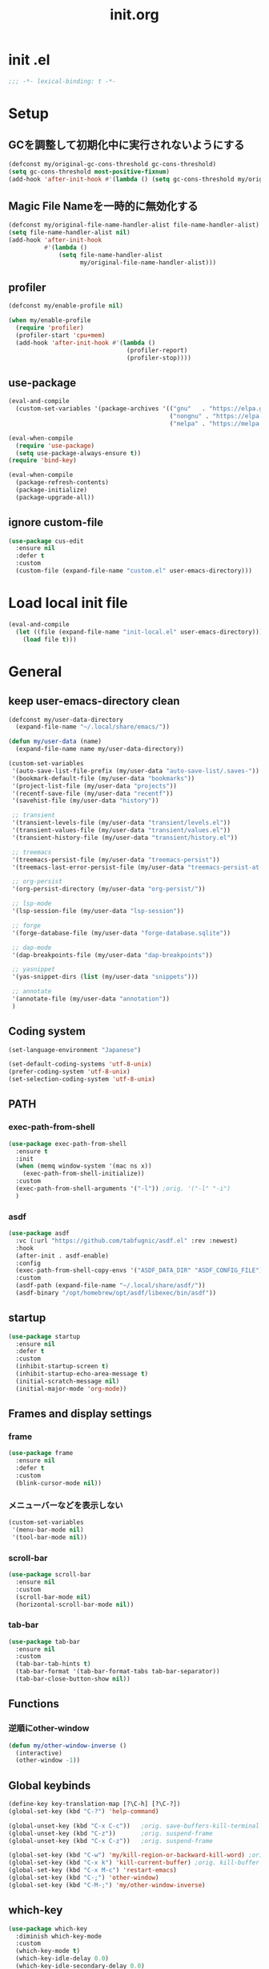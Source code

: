 #+TITLE: init.org
#+STARTUP: show5levels

* init .el

#+begin_src emacs-lisp
  ;;; -*- lexical-binding: t -*-
#+end_src

* Setup
** GCを調整して初期化中に実行されないようにする

#+begin_src emacs-lisp
  (defconst my/original-gc-cons-threshold gc-cons-threshold)
  (setq gc-cons-threshold most-positive-fixnum)
  (add-hook 'after-init-hook #'(lambda () (setq gc-cons-threshold my/original-gc-cons-threshold)))
#+end_src

** Magic File Nameを一時的に無効化する

#+begin_src emacs-lisp
  (defconst my/original-file-name-handler-alist file-name-handler-alist)
  (setq file-name-handler-alist nil)
  (add-hook 'after-init-hook
            #'(lambda ()
                (setq file-name-handler-alist
                      my/original-file-name-handler-alist)))
#+end_src

** profiler

#+begin_src emacs-lisp
  (defconst my/enable-profile nil)

  (when my/enable-profile
    (require 'profiler)
    (profiler-start 'cpu+mem)
    (add-hook 'after-init-hook #'(lambda ()
                                   (profiler-report)
                                   (profiler-stop))))
#+end_src

** use-package

#+begin_src emacs-lisp
  (eval-and-compile
    (custom-set-variables '(package-archives '(("gnu"   . "https://elpa.gnu.org/packages/")
                                               ("nongnu" . "https://elpa.nongnu.org/nongnu/")
                                               ("melpa" . "https://melpa.org/packages/")))))

  (eval-when-compile
    (require 'use-package)
    (setq use-package-always-ensure t))
  (require 'bind-key)

  (eval-when-compile
    (package-refresh-contents)
    (package-initialize)
    (package-upgrade-all))
#+end_src

** ignore custom-file

#+begin_src emacs-lisp
  (use-package cus-edit
    :ensure nil
    :defer t
    :custom
    (custom-file (expand-file-name "custom.el" user-emacs-directory)))
#+end_src

* Load local init file

#+begin_src emacs-lisp
  (eval-and-compile
    (let ((file (expand-file-name "init-local.el" user-emacs-directory)))
      (load file t)))
#+end_src

* General
** keep user-emacs-directory clean

#+begin_src emacs-lisp
  (defconst my/user-data-directory
    (expand-file-name "~/.local/share/emacs/"))

  (defun my/user-data (name)
    (expand-file-name name my/user-data-directory))
#+end_src

#+begin_src emacs-lisp
  (custom-set-variables
   '(auto-save-list-file-prefix (my/user-data "auto-save-list/.saves-"))
   '(bookmark-default-file (my/user-data "bookmarks"))
   '(project-list-file (my/user-data "projects"))
   '(recentf-save-file (my/user-data "recentf"))
   '(savehist-file (my/user-data "history"))

   ;; transient
   '(transient-levels-file (my/user-data "transient/levels.el"))
   '(transient-values-file (my/user-data "transient/values.el"))
   '(transient-history-file (my/user-data "transient/history.el"))

   ;; treemacs
   '(treemacs-persist-file (my/user-data "treemacs-persist"))
   '(treemacs-last-error-persist-file (my/user-data "treemacs-persist-at-last-error"))

   ;; org-persist
   '(org-persist-directory (my/user-data "org-persist/"))

   ;; lsp-mode
   '(lsp-session-file (my/user-data "lsp-session"))

   ;; forge
   '(forge-database-file (my/user-data "forge-database.sqlite"))

   ;; dap-mode
   '(dap-breakpoints-file (my/user-data "dap-breakpoints"))

   ;; yasnippet
   '(yas-snippet-dirs (list (my/user-data "snippets")))

   ;; annotate
   '(annotate-file (my/user-data "annotation"))
   )
#+end_src

** Coding system

#+begin_src emacs-lisp
  (set-language-environment "Japanese")

  (set-default-coding-systems 'utf-8-unix)
  (prefer-coding-system 'utf-8-unix)
  (set-selection-coding-system 'utf-8-unix)
#+end_src

** PATH

*** exec-path-from-shell

#+begin_src emacs-lisp
  (use-package exec-path-from-shell
    :ensure t
    :init
    (when (memq window-system '(mac ns x))
      (exec-path-from-shell-initialize))
    :custom
    (exec-path-from-shell-arguments '("-l")) ;orig. '("-l" "-i")
    )
#+end_src

*** asdf

#+begin_src emacs-lisp
  (use-package asdf
    :vc (:url "https://github.com/tabfugnic/asdf.el" :rev :newest)
    :hook
    (after-init . asdf-enable)
    :config
    (exec-path-from-shell-copy-envs '("ASDF_DATA_DIR" "ASDF_CONFIG_FILE"))
    :custom
    (asdf-path (expand-file-name "~/.local/share/asdf/"))
    (asdf-binary "/opt/homebrew/opt/asdf/libexec/bin/asdf"))
#+end_src

** startup

#+begin_src emacs-lisp
  (use-package startup
    :ensure nil
    :defer t
    :custom
    (inhibit-startup-screen t)
    (inhibit-startup-echo-area-message t)
    (initial-scratch-message nil)
    (initial-major-mode 'org-mode))
#+end_src

** Frames and display settings

*** frame

#+begin_src emacs-lisp
  (use-package frame
    :ensure nil
    :defer t
    :custom
    (blink-cursor-mode nil))
#+end_src

*** メニューバーなどを表示しない

#+begin_src emacs-lisp
  (custom-set-variables
   '(menu-bar-mode nil)
   '(tool-bar-mode nil))
#+end_src

*** scroll-bar

#+begin_src emacs-lisp
  (use-package scroll-bar
    :ensure nil
    :custom
    (scroll-bar-mode nil)
    (horizontal-scroll-bar-mode nil))
#+end_src

*** tab-bar

#+begin_src emacs-lisp
  (use-package tab-bar
    :ensure nil
    :custom
    (tab-bar-tab-hints t)
    (tab-bar-format '(tab-bar-format-tabs tab-bar-separator))
    (tab-bar-close-button-show nil))
#+end_src

** Functions

*** 逆順にother-window

  #+begin_src emacs-lisp
  (defun my/other-window-inverse ()
    (interactive)
    (other-window -1))
  #+end_src

** Global keybinds
#+begin_src emacs-lisp
  (define-key key-translation-map [?\C-h] [?\C-?])
  (global-set-key (kbd "C-?") 'help-command)

  (global-unset-key (kbd "C-x C-c"))   ;orig. save-buffers-kill-terminal
  (global-unset-key (kbd "C-z"))       ;orig. suspend-frame
  (global-unset-key (kbd "C-x C-z"))   ;orig. suspend-frame

  (global-set-key (kbd "C-w") 'my/kill-region-or-backward-kill-word) ;orig. kill-region
  (global-set-key (kbd "C-x k") 'kill-current-buffer) ;orig. kill-buffer
  (global-set-key (kbd "C-x M-c") 'restart-emacs)
  (global-set-key (kbd "C-;") 'other-window)
  (global-set-key (kbd "C-M-;") 'my/other-window-inverse)
#+end_src

** which-key

#+begin_src emacs-lisp
  (use-package which-key
    :diminish which-key-mode
    :custom
    (which-key-mode t)
    (which-key-idle-delay 0.0)
    (which-key-idle-secondary-delay 0.0)
    (which-key-popup-type 'side-window))
#+end_src

** dired

#+begin_src emacs-lisp
  (with-eval-after-load 'dired
    (define-key dired-mode-map (kbd "e") #'wdired-change-to-wdired-mode))
#+end_src

** xwidget

#+begin_src emacs-lisp
  (use-package xwidget
    :defer t
    :hook
    (xwidget-webkit-mode . (lambda () (display-line-numbers-mode -1))))
#+end_src

** warnings

#+begin_src emacs-lisp
  (custom-set-variables
   '(warning-suppress-types '((comp))))
#+end_src

** server

#+begin_src emacs-lisp
  (use-package server
    :hook
    (after-init . server-start))
#+end_src

** others

#+begin_src emacs-lisp
  (custom-set-variables
   ;; C source code
   '(history-delete-duplicates t)
   '(enable-recursive-minibuffers t))
#+end_src

* Theme and modeline
** doom-themes

#+begin_src emacs-lisp
  (use-package doom-themes
    :disabled t
    :config
    (load-theme 'doom-dracula t)
    (doom-themes-org-config)
    (doom-themes-visual-bell-config))
#+end_src

** doom-modeline

#+begin_src emacs-lisp
  (use-package doom-modeline
    :disabled t
    :custom
    (doom-modeline-buffer-file-name-style 'truncate-with-project)
    (doom-modeline-icon t)
    (doom-modeline-minor-modes t)
    :hook
    (after-init . doom-modeline-mode)
    )
#+end_src

** spacemacs-theme

#+begin_src emacs-lisp
  (use-package spacemacs-theme
    :config
    (load-theme 'spacemacs-light t))
#+end_src

** spaceline

  #+begin_src emacs-lisp
    (use-package spaceline
      :config
      (spaceline-emacs-theme))
  #+end_src

** minions

#+begin_src emacs-lisp
  (use-package minions
    :custom
    (minions-mode t))
#+end_src

** diminish

#+begin_src emacs-lisp
  (use-package diminish
    :ensure t)
#+end_src

* Editor
** default
#+begin_src emacs-lisp
  (custom-set-variables
   '(display-line-numbers-widen t)
   '(show-trailing-whitespace t)
   '(indicate-buffer-boudaries 'left)
   '(indicate-empty-lines t)
   '(visible-bell t))
#+end_src

*** disable show-trailing-whitespace

#+begin_src emacs-lisp
  (defun my/disable-show-trailing-whitespace ()
    (setq show-trailing-whitespace nil))

  (defvar my/disable-show-trailing-whitespace-modes
    '(vc-annotate-mode
      term-mode
      vterm-mode
      completion-list-mode
      compilation-mode
      Buffer-menu-mode
      ))

  (mapc
   (lambda (mode)
     (add-hook (intern (concat (symbol-name mode) "-hook"))
               #'my/disable-show-trailing-whitespace))
   my/disable-show-trailing-whitespace-modes)
#+end_src

** enable narrowing

#+begin_src emacs-lisp
  (put 'narrow-to-region 'disabled nil)
  (put 'narrow-to-page 'disabled nil)
#+end_src

** kill-region か backward-kill-word する

markがactiveなとき（リージョンがハイライトされているとき）はkill-region、そうでないときはbackward-kill-wordする

#+begin_src emacs-lisp
  (defun my/kill-region-or-backward-kill-word (&optional arg)
    (interactive "p")
    (if (region-active-p)
        (call-interactively #'kill-region)
      (backward-kill-word arg)))
#+end_src

** simple

#+begin_src emacs-lisp
  (use-package simple
    :ensure nil
    :custom
    (indent-tabs-mode nil)
    (kill-whole-line t)
    (track-eol t)
    (line-move-visual nil)
    (line-number-mode nil)
    (column-number-mode nil)
    :hook
    (before-save . delete-trailing-whitespace)
    )
#+end_src

** files

#+begin_src emacs-lisp
  (use-package files
    :ensure nil
    :defer t
    :custom
    (require-final-newline t))
#+end_src

** recentf

#+begin_src emacs-lisp
  (use-package recentf
    :ensure nil
    :custom
    (recentf-mode t)
    (recentf-max-saved-items nil))
#+end_src

** savehist

#+begin_src emacs-lisp
  (use-package savehist
    :ensure nil
    :custom
    (savehist-mode t))
#+end_src

** display-line-numbers

#+begin_src emacs-lisp
  (use-package display-line-numbers
    :ensure nil
    :defer t
    :custom
    (global-display-line-numbers-mode t))
#+end_src

** paren

#+begin_src emacs-lisp
  (use-package paren
    :ensure nil
    :custom
    (show-paren-mode t)
    (show-paren-delay 0)
    (show-paren-style 'mixed)
    (show-paren-when-point-in-periphery t)
    (show-paren-when-point-inside-paren t))
#+end_src

** wgrep

#+begin_src emacs-lisp
  (use-package wgrep)
#+end_src

** autorevert

#+begin_src emacs-lisp
  (use-package autorevert
    :ensure nil
    :custom
    (auto-revert-interval 1)
    (global-auto-revert-mode t))
#+end_src

** highlight-indent-guides

#+begin_src emacs-lisp
  (use-package highlight-indent-guides
    :diminish highlight-indent-guides-mode
    :hook
    ((prog-mode yaml-mode) . highlight-indent-guides-mode)
    :custom
    (highlight-indent-guides-auto-enabled t)
    (highlight-indent-guides-responsive 'stack)
    (highlight-indent-guides-method 'column)
    )
#+end_src

** volatile-highlights

#+begin_src emacs-lisp
  (use-package volatile-highlights
    :diminish volatile-highlights-mode
    :custom
    (volatile-highlights-mode t)
    :custom-face
    (vhl/default-face ((nil (:foreground "red" :background "yellow"))))
    )
#+end_src

** beacon

#+begin_src emacs-lisp
  (use-package beacon
    :diminish beacon-mode
    :custom
    (beacon-mode t)
    (beacon-color "yellow")
    )
#+end_src

** which-func

#+begin_src emacs-lisp
  (use-package which-func
    :ensure nil
    :defer t
    :custom
    (which-function-mode t))
#+end_src

** change-inner

#+begin_src emacs-lisp
  (use-package change-inner
    :bind (nil
           ("M-i" . change-inner)         ;orig.tabs-to-tab-stop
           ("M-o" . change-outer)
           )
    )
#+end_src

** ffap

#+begin_src emacs-lisp
  (use-package ffap
    :bind (nil
           ("C-c v" . ffap)
           )
    )
#+end_src

** open-junk-file

#+begin_src emacs-lisp
  (use-package open-junk-file
    :bind (nil
           ("C-c j" . open-junk-file)
           )
    :custom
    (open-junk-file-format "~/junk/%Y/%m/%d-%H%M%S." t)
    )
#+end_src

** browse-at-remote

#+begin_src emacs-lisp
  (use-package browse-at-remote
    :bind (nil
           ("C-c u" . browse-url-at-point))
    :commands browse-at-remote-get-url)
#+end_src

** git-gutter

#+begin_src emacs-lisp
  (use-package git-gutter
    :diminish git-gutter-mode
    :custom
    (global-git-gutter-mode t))
#+end_src

** blamer

#+begin_src emacs-lisp
  (use-package blamer
    :custom
    (blamer-idle-time .3)
    (global-blamer-mode nil))
#+end_src

** rainbow-delimiters

#+begin_src emacs-lisp
  (use-package rainbow-delimiters
    :hook
    (prog-mode . rainbow-delimiters-mode)
    )
#+end_src

** all-the-icons

#+begin_src emacs-lisp
  (use-package all-the-icons
    :disabled t
    )
#+end_src

** all-the-icons-dired

#+begin_src emacs-lisp
  (use-package all-the-icons-dired
    :disabled t
    :hook
    (dired-mode . all-the-icons-dired-mode))
#+end_src

** all-the-icons-completion

#+begin_src emacs-lisp
  (use-package all-the-icons-completion
    :disabled t
    :custom
    (all-the-icons-completion-mode t)
    )
#+end_src

** nerd-icons

#+begin_src emacs-lisp
  (use-package nerd-icons
    )
#+end_src

** nerd-icons-dired

#+begin_src emacs-lisp
  (use-package nerd-icons-dired
    :hook
    (dired-mode . nerd-icons-dired-mode))
#+end_src

** nerd-icons-completion

#+begin_src emacs-lisp
  (use-package nerd-icons-completion
    :config
    (nerd-icons-completion-mode)
    :hook
    (marginalia-mode . nerd-icons-completion-marginalia-setup))
#+end_src

** annotate

#+begin_src emacs-lisp
  (use-package annotate
    :diminish annotate-mode
    :hook
    (prog-mode . annotate-mode))
#+end_src

* File tree
** treemacs

#+begin_src emacs-lisp
  (use-package treemacs
    :disabled t
    :bind (nil
           ("M-0" . treemacs-select-window)
           )
    :custom
    (treemacs-collapse-dirs 3)
    (treemacs-filewatch-mode t)
    (treemacs-follow-mode t)
    (treemacs-git-commit-diff-mode t)
    (treemacs-git-mode t)
    (treemacs-is-never-other-window t)
    (treemacs-missing-project-action 'keep)
    :hook
    (treemacs-mode . (lambda () (display-line-numbers-mode -1))))

  (use-package treemacs-all-the-icons
    :after (treemacs all-the-icons)
    :disabled t
    :config
    (treemacs-load-theme "all-the-icons"))

  (use-package treemacs-tab-bar
    :after treemacs
    :disabled t)

  (use-package treemacs-magit
    :after (treemacs magit)
    :disabled t)
#+end_src

* Org
** org

#+begin_src emacs-lisp
  (use-package org
    :bind (nil
           ("C-c a" . org-agenda)
           ("C-c c" . org-capture)

           :map org-mode-map
           ("C-*" . consult-org-heading)
           )
    :custom
    (org-agenda-files (list (expand-file-name "todo.org" org-directory) (expand-file-name "notes.org" org-directory)))
    (org-capture-templates
     `(("t" "todo" entry
        (file+headline ,(expand-file-name "todo.org" org-directory) "INBOX")
        "* TODO %?\12 %i\12 %a")
       ("n" "note" entry
        (file+olp+datetree ,(expand-file-name "notes.org" org-directory))
        "* %(format-time-string \"%R \")%^{Title}\12%?")))
    )
#+end_src

** org-bullets

#+begin_src emacs-lisp
  (use-package org-bullets
    :disabled t
    :custom
    (org-bullets-bullet-list '("󰧱" "󰎦" "󰎩" "󰎬" "󰎮" "󰎰" "󰎵" "󰎸" "󰎻" "󰎾" "󰽾"))
    :hook (org-mode . org-bullets-mode))
#+end_src

** org-modern

#+begin_src emacs-lisp
  (use-package org-modern
    :custom
    (org-modern-star '("󰧱" "󰎦" "󰎩" "󰎬" "󰎮" "󰎰" "󰎵" "󰎸" "󰎻" "󰎾" "󰽾"))
    :hook (org-mode . org-modern-mode)
    )
#+end_src

** org-babel
*** ob-go

#+begin_src emacs-lisp
  (use-package ob-go
    :after org
    :config
    (org-babel-do-load-languages 'org-babel-load-languges
                                 '((go . t))))
#+end_src

* Programming
** general

#+begin_src emacs-lisp
  (custom-set-variables
   '(compilation-scroll-output 'first-error))
#+end_src

** flycheck

#+begin_src emacs-lisp
  (use-package flycheck
    :diminish flycheck-mode
    :custom
    (global-flycheck-mode t)
    (flycheck-display-errors-delay .0))
#+end_src

*** consult-flycheck

#+begin_src emacs-lisp
  (use-package consult-flycheck
    :after (consult flycheck)
    :bind (nil
           :map flycheck-mode-map
           ([remap flycheck-list-errors] . consult-flycheck)
           ))
#+end_src

** imenu-list

#+begin_src emacs-lisp
  (use-package imenu-list
    :bind (nil
           ("C-'" . #'imenu-list-smart-toggle)
           )
    :custom
    (imenu-list-focus-after-activation nil)
    (imenu-list-idle-update-delay 0.0)
    (imenu-list-mode-line-format nil)
    :hook
    (imenu-list-major-mode . (lambda () (display-line-numbers-mode -1))))
#+end_src

** minimap

#+begin_src emacs-lisp
  (use-package minimap
    :defer t
    :custom
    (minimap-automatically-delete-window nil)
    (minimap-update-delay 0)
    (minimap-window-location 'right)
    (minimap-major-modes '(prog-mode org-mode))
    )
#+end_src

** LSP
*** lsp-mode

- serve-d
https://github.com/Pure-D/serve-d/blob/master/README.md#installation

#+begin_src emacs-lisp
  (use-package lsp-mode
    :custom
    (lsp-completion-provider :none)
    (lsp-enable-snippet nil)
    :hook
    (lsp-mode . lsp-enable-which-key-integration)
    (lsp-completion-mode . my/lsp-mode-setup-completion)
    :init
    (setq lsp-keymap-prefix "C-c C-l")

    (defun my/lsp-mode-setup-completion ()
      (setf (alist-get 'styles (alist-get 'lsp-capf completion-category-defaults))
            '(orderless)
            ))
    )
#+end_src

**** lsp-ui

#+begin_src emacs-lisp
  (use-package lsp-ui
    :after lsp-mode
    :bind (nil
           :map lsp-mode-map
           ([remap xref-find-definitions] . lsp-ui-peek-find-definitions)
           ([remap xref-find-references] . lsp-ui-peek-find-references)
           )
    :custom
    ;; lsp-ui-sideline
    (lsp-ui-sideline-enable nil)
    (lsp-ui-sideline-delay 0)
    (lsp-ui-sideline-show-hover t)
    ;; lsp-ui-peek
    (lsp-ui-peek-enable t)
    (lsp-ui-peek-always-show t)
    ;; lsp-ui-doc
    (lsp-ui-doc-enable t)
    (lsp-ui-doc-delay 0)
    (lsp-ui-doc-header t)
    (lsp-ui-doc-include-signature t)
    (lsp-ui-doc-position 'bottom)
    (lsp-ui-doc-use-childframe t)
    ;; lsp-ui-imenu
    (lsp-ui-imenu-auto-refresh t)
    (lsp-ui-imenu-auto-refresh-delay 0.0)
    )
#+end_src

**** consult-lsp

#+begin_src emacs-lisp
  (use-package consult-lsp
    :after (consult lsp))
#+end_src

** DAP
*** dap-mode

#+begin_src emacs-lisp
  (use-package dap-mode
    :after lsp-mode
    :config
    (dap-auto-configure-mode t)
    (require 'dap-hydra)
    (require 'dap-dlv-go))
#+end_src

** Yasnippet

#+begin_src emacs-lisp
  (use-package yasnippet
    :disabled t
    :diminish yas-minor-mode
    :disabled
    :bind (nil
           :map yas-keymap
           ("C-c C-y" . yas-expand)
           )
    :custom
    (yas-global-mode t)
    )
#+end_src

#+begin_src emacs-lisp
  (use-package yasnippet-snippets
    :disabled t
    :after yasnippet)
#+end_src

*** consult-yasnippet

#+begin_src emacs-lisp
  (use-package consult-yasnippet
    :disabled t
    :after (consult yasnippet))
#+end_src

*** yasnippet-capf

#+begin_src emacs-lisp
  (use-package yasnippet-capf
    :disabled t
    :after (cape yasnippet)
    :config
    (add-to-list 'completion-at-point-functions #'yasnippet-capf)
    (defun my/setup-lsp-yas-capfs ()
      (setq-local completion-at-point-functions (list (cape-capf-super #'lsp-completion-at-point #'yasnippet-capf))))
    :hook
    (lsp-completion-mode . my/setup-lsp-yas-capfs)
    )
#+end_src

** Tree-Sitter
#+begin_src emacs-lisp
  (use-package treesit
    :ensure nil
    :init
    (setq treesit-language-source-alist
          '(
            (bash "https://github.com/tree-sitter/tree-sitter-bash")
            (javascript "https://github.com/tree-sitter/tree-sitter-javascript")
            (typescript "https://github.com/tree-sitter/tree-sitter-typescript")
            (go "https://github.com/tree-sitter/tree-sitter-go")
            (ruby "https://github.com/tree-sitter/tree-sitter-ruby")
            (typescript "https://github.com/tree-sitter/tree-sitter-typescript")
            (toml "https://github.com/tree-sitter/tree-sitter-toml")
            ))
    :custom
    (treesit-font-lock-level 4))
#+end_src

** GitHub Copilot

#+begin_src emacs-lisp
  (use-package copilot
    :disabled
    :vc (:url "https://github.com/copilot-emacs/copilot.el" :rev :newest)
    :hook (prog-mode . copilot-mode)
    :bind (nil
           :map copilot-completion-map
           ("<tab>" . 'copilot-accept-completion)
           ))
#+end_src

** editorconfig

#+begin_src emacs-lisp
  (use-package editorconfig)
#+end_src

* Programming and Markup languages
** Go

#+begin_src emacs-lisp
  (use-package go-mode
    :defer t
    :config
    (when (package-installed-p 'lsp-mode)
      (add-hook 'go-mode-hook #'lsp-deferred))
    )

  (use-package go-ts-mode
    :defer t
    :init
    (add-to-list 'major-mode-remap-alist '(go-mode . go-ts-mode))
    :config
    (when (package-installed-p 'lsp-mode)
      (add-hook 'go-ts-mode-hook #'lsp-deferred)))
#+end_src

** Javascript

#+begin_src emacs-lisp
  (use-package js
    :defer t
    :config
    (when (package-installed-p 'lsp-mode)
      (add-hook 'js-mode-hook #'lsp-deferred))
    )

  (use-package jade-mode
    :defer t)
#+end_src

** Ruby

#+begin_src emacs-lisp
  (use-package ruby-mode
    :defer t
    :config
    (when (package-installed-p 'lsp-mode)
      (add-hook 'ruby-mode-hook #'lsp-deferred)))

  (use-package ruby-ts-mode
    :defer t
    :init
    (add-to-list 'major-mode-remap-alist '(ruby-mode . ruby-ts-mode))
    :config
    (when (package-installed-p 'lsp-mode)
      (add-hook 'ruby-ts-mode-hook #'lsp-deferred)))
#+end_src

** TypeScript

#+begin_src emacs-lisp
  (use-package typescript-mode
    :defer t
    :init
    (add-to-list 'auto-mode-alist '("\\.ts" . typescript-mode))
    :config
    (add-hook 'typescript-mode-hook #'lsp-deferred)
    )
#+end_src

** D

#+begin_src emacs-lisp
  (use-package d-mode
    :defer t
    :config
    (when (package-installed-p 'lsp-mode)
      (add-hook 'd-mode-hook #'lsp-deferred)))
#+end_src

** Elm

#+begin_src emacs-lisp
  (use-package elm-mode
    :defer t)
#+end_src

** Protocol Buffer

#+begin_src emacs-lisp
  (use-package protobuf-mode
    :defer t)
#+end_src

** PlantUML

#+begin_src emacs-lisp
  (use-package plantuml-mode
    :defer t
    :custom
    (plantuml-jar-path (expand-file-name "~/bin/plantuml.jar")))
#+end_src

*** flycheck-plauntuml

#+begin_src emacs-lisp
  (use-package flycheck-plantuml
    :after (flycheck plantuml-mode)
    :config
    (flycheck-plantuml-setup))
#+end_src

** Terraform

https://github.com/hashicorp/terraform-ls
terraform-lsの自動インストールはサポートされないので、下記のコマンドでインストールする
#+begin_src shell
  brew install hashicorp/tap/terraform-ls
#+end_src

#+begin_src emacs-lisp
  (use-package terraform-mode
    :defer t
    :config
    (when (package-installed-p 'lsp-mode)
      (add-hook 'terraform-mode-hook #'lsp-deferred)))
#+end_src

** Dockerfile

#+begin_src emacs-lisp
  (use-package dockerfile-mode
    :defer t)
#+end_src

** YAML

#+begin_src emacs-lisp
  (use-package yaml-mode
    :defer t)
#+end_src

** Markdown

#+begin_src emacs-lisp
  (use-package markdown-mode
    :defer t)
#+end_src

*** grip-mode

Markdownのプレビューに[[https://github.com/joeyespo/grip][Grip]]を利用する。
GripはGitHubのAPIを呼ぶ

#+begin_src emacs-lisp
  (use-package grip-mode
    :after markdown-mode
    :bind (nil
           :map markdown-mode-command-map
           ("g" . grip-mode)))
#+end_src

* Configuration files
** Git Config Modes

Major modes for various Git configuration files.

#+begin_src emacs-lisp
  (use-package git-modes
    :defer t)
#+end_src

* Completion
** vertico

#+begin_src emacs-lisp
  (use-package vertico
    :bind (nil
           :map vertico-map
           ("?"     . minibuffer-completion-help)
           ("M-RET" . minibuffer-force-complete-and-exit)
           ("M-TAB" . minibuffer-complete)
           ("C-l"   . vertico-directory-up)
           )
    :custom
    (vertico-mode t)
    (vertico-multiform-mode t)
    (vertico-cycle t)
    )
#+end_src

*** vertico-posframe

#+begin_src emacs-lisp
  (use-package vertico-posframe
    :after vertico
    :custom
    (vertico-posframe-mode t)
    (vertico-multiform-commands
     '((consult-line
        posframe
        (vertico-posframe-poshandler . posframe-poshandler-frame-bottom-center))
       (consult-bookmark
        posframe
        (vertico-posframe-poshandler . posframe-poshandler-frame-bottom-center))))
    )
#+end_src

** marginalia

#+begin_src emacs-lisp
  (use-package marginalia
    :custom
    (marginalia-mode t))
#+end_src

** orderless

#+begin_src emacs-lisp
  (use-package orderless
    :custom
    (completion-styles '(orderless))
    )
#+end_src

** consult

#+begin_src emacs-lisp
  (use-package consult
    :bind (nil
           ([remap switch-to-buffer]              . consult-buffer)
           ([remap switch-to-buffer-other-window] . consult-buffer-other-window)
           ([remap switch-to-buffer-other-frame]  . consult-buffer-other-frame)
           ([remap project-switch-to-buffer]      . consult-project-buffer)
           ([remap bookmark-set]                  . consult-bookmark)
           ([remap bookmark-jump]                 . consult-bookmark)
           ([remap yank-pop]                      . consult-yank-pop)
           ([remap isearch-forawrd]               . consult-line)
           ("C-*"                                 . consult-outline)

           ;; for register
           ("M-#"   . consult-register-load)
           ("M-'"   . consult-register-store) ;orig. abbrev-prefix-mark
           ("C-M-#" . consult-register)

           :map goto-map
           ("g"   . consult-goto-line)    ;orig. goto-line
           ("M-g" . consult-goto-line)    ;orig. goto-line
           ("i"   . consult-imenu)        ;orig. imenu
           ("I"   . consult-imenu-multi)  ;orig. imenu

           :map search-map
           ("g" . consult-grep)
           ("G" . consult-git-grep)
           ("l" . consult-line)
           ("L" . consult-line-multi)
           ("k" . consult-keep-lines)
           ("u" . consult-focus-lines)

           :map isearch-mode-map
           ("M-e"   . consult-isearch-history)
           ("M-s e" . consult-isearch-history)
           ("M-s l" . consult-line)
           ("M-s L" . consult-line-multi)
           )
    :custom
    (xref-show-xrefs-function #'consult-xref)
    (xref-show-definitions-function #'consult-xref)
    )
#+end_src

** embark

#+begin_src emacs-lisp
  (use-package embark
    :bind (nil
           ("C-." . embark-act)
           ("M-." . embark-dwim)
           )
    :custom
    (embark-help-key "?")
    )
#+end_src

*** embark-consult

#+begin_src emacs-lisp
  (use-package embark-consult
    :after (embark consult))
#+end_src

** corfu

#+begin_src emacs-lisp
  (use-package corfu
    :custom
    (global-corfu-mode t)
    (corfu-auto t)
    (corfu-auto-delay 0)
    (corfu-auto-prefix 0)
    (corfu-cycle t)
    (corfu-preselect 'prompt)
    (corfu-exclude-modes '(shell-mode))
    ;; corfu-popupinfo
    (corfu-popupinfo-mode t)
    (corfu-popupinfo-delay '(0 . 0))
    :hook
    (corfu-mode . corfu-popupinfo-mode))
#+end_src

** cape

#+begin_src emacs-lisp
  (use-package cape)
#+end_src

** kind-icon

#+begin_src emacs-lisp
  (use-package kind-icon
    :after corfu
    :custom
    (kind-icon-default-face 'corfu-default)
    :init
    (add-to-list 'corfu-margin-formatters #'kind-icon-margin-formatter))
#+end_src

* Git
** magit

#+begin_src emacs-lisp
  (use-package magit
    :custom
    (magit-auto-revert-mode t)
    (magit-diff-refine-hunk 'all)
    :hook
    (after-save . magit-after-save-refresh-status)
    (after-save . magit-after-save-refresh-buffers))

  (with-eval-after-load 'project
    (require 'magit-extras))
#+end_src

** forge

#+begin_src emacs-lisp
  (use-package forge
    :after magit)
#+end_src
